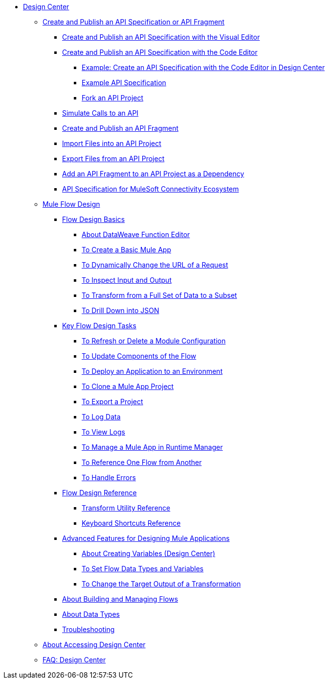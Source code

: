 // TOC File
* link:/design-center/v/1.0/[Design Center]
        
** link:/design-center/design-create-publish-api-specs[Create and Publish an API Specification or API Fragment]
*** link:/design-center/design-create-publish-api-visual-editor[Create and Publish an API Specification with the Visual Editor]
*** link:/design-center/design-create-publish-api-raml-editor[Create and Publish an API Specification with the Code Editor]
**** link:/design-center/design-raml-api-task[Example: Create an API Specification with the Code Editor in Design Center]
**** link:/design-center/design-example-raml-editor-spec[Example API Specification]
**** link:/design-center/design-branching[Fork an API Project]
*** link:/design-center/design-mocking-service[Simulate Calls to an API]
*** link:/design-center/design-create-publish-api-fragment[Create and Publish an API Fragment]
*** link:/design-center/design-import-files[Import Files into an API Project]
*** link:/design-center/design-export-files[Export Files from an API Project]
*** link:/design-center/design-add-api-dependency[Add an API Fragment to an API Project as a Dependency]
*** link:/design-center/v/1.0/spec-api-public-exchange[API Specification for MuleSoft Connectivity Ecosystem]

** link:/design-center/v/1.0/about-designing-a-mule-application[Mule Flow Design]

*** link:/design-center/v/1.0/flow-design-basic-tasks[Flow Design Basics]
**** link:/design-center/v/1.0/function-editor-concept[About DataWeave Function Editor]
**** link:/design-center/v/1.0/create-basic-app-task[To Create a Basic Mule App]
**** link:/design-center/v/1.0/design-dynamic-request-task[To Dynamically Change the URL of a Request]
**** link:/design-center/v/1.0/inspect-data-task[To Inspect Input and Output]
**** link:/design-center/v/1.0/design-filter-task[To Transform from a Full Set of Data to a Subset]
**** link:/design-center/v/1.0/for-each-task-design-center[To Drill Down into JSON]

*** link:/design-center/v/1.0/key-flow-design-tasks[Key Flow Design Tasks]
**** link:/design-center/v/1.0/refresh-delete-configuration-task[To Refresh or Delete a Module Configuration]
**** link:/design-center/v/1.0/manage-dependency-versions-design-center[To Update Components of the Flow]
**** link:/design-center/v/1.0/promote-app-prod-env-design-center[To Deploy an Application to an Environment]
**** link:/design-center/v/1.0/to-create-a-mule-application-project[To Clone a Mule App Project]
**** link:/design-center/v/1.0/export-studio-design-center[To Export a Project]
**** link:/design-center/v/1.0/logger-task-design-center[To Log Data]
**** link:/design-center/v/1.0/view-clear-logs-task[To View Logs]
**** link:/design-center/v/1.0/jump-runtime-manager-task[To Manage a Mule App in Runtime Manager]
**** link:/design-center/v/1.0/reference-flow-task-design-center[To Reference One Flow from Another]
**** link:/design-center/v/1.0/error-handling-task-design-center[To Handle Errors]

*** link:/design-center/v/1.0/flow-design-reference[Flow Design Reference]
**** link:/design-center/v/1.0/input-output-structure-transformation-design-center-task[Transform Utility Reference]
**** link:/design-center/v/1.0/keyboard-shortcuts-reference[Keyboard Shortcuts Reference]

*** link:/design-center/v/1.0/design-advanced-features[Advanced Features for Designing Mule Applications]
**** link:/design-center/v/1.0/to-create-and-populate-a-variable[About Creating Variables (Design Center)]
**** link:/design-center/v/1.0/flow-datatype-task[To Set Flow Data Types and Variables]
**** link:/design-center/v/1.0/change-target-output-transformation-design-center-task[To Change the Target Output of a Transformation]

*** link:/design-center/v/1.0/to-manage-mule-flows[About Building and Managing Flows]
*** link:/design-center/v/1.0/about-data-types[About Data Types]
*** link:/design-center/v/1.0/troubleshooting-reference[Troubleshooting]
** link:/design-center/v/1.0/user-access-to-design-center[About Accessing Design Center]
** link:/design-center/v/1.0/faq-design-center[FAQ: Design Center]
